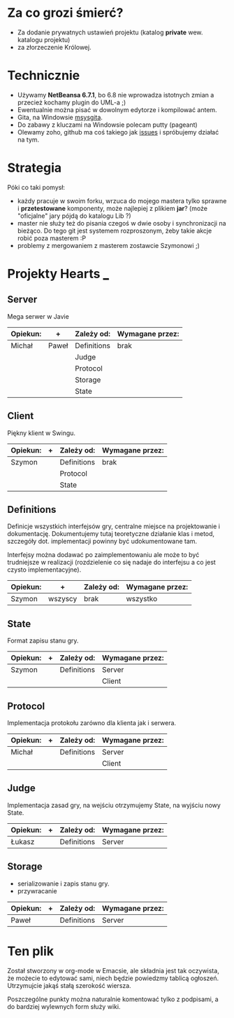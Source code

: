 * Za co grozi śmierć?
  - Za dodanie prywatnych ustawień projektu (katalog *private* wew.
    katalogu projektu)
  - za złorzeczenie Królowej.

* Technicznie
  - Używamy *NetBeansa 6.7.1*, bo 6.8 nie wprowadza istotnych zmian
    a przecież kochamy plugin do UML-a ;)
  - Ewentualnie można pisać w dowolnym edytorze i kompilować antem.
  - Gita, na Windowsie [[http://code.google.com/p/msysgit/][msysgita]].
  - Do zabawy z kluczami na Windowsie polecam putty (pageant)
  - Olewamy zoho, github ma coś takiego jak [[http://github.com/santamon/School-Hearts/issues][issues]] i spróbujemy działać
    na tym.

* Strategia
  Póki co taki pomysł:
  - każdy pracuje w swoim forku, wrzuca do mojego mastera tylko sprawne
    i *przetestowane* komponenty, może najlepiej z plikiem *jar*?
    (może "oficjalne" jary pójdą do katalogu Lib ?)
  - master nie służy też do pisania czegoś w dwie osoby i synchronizacji
    na bieżąco.
    Do tego git jest systemem rozproszonym, żeby takie akcje robić poza
    masterem :P
  - problemy z mergowaniem z masterem zostawcie Szymonowi ;)

* Projekty Hearts ___
** Server
   Mega serwer w Javie

   | Opiekun: | +     | Zależy od:   | Wymagane przez: |
   |----------+-------+--------------+-----------------|
   | Michał   | Paweł | Definitions  | brak            |
   |          |       | Judge        |                 |
   |          |       | Protocol     |                 |
   |          |       | Storage      |                 |
   |          |       | State        |                 |

** Client  
   Piękny klient w Swingu.

   | Opiekun: | + | Zależy od:   | Wymagane przez: |
   |----------+---+--------------+-----------------|
   | Szymon   |   | Definitions  | brak            |
   |          |   | Protocol     |                 |
   |          |   | State        |                 |

** Definitions
   Definicje wszystkich interfejsów gry, centralne miejsce na projektowanie
   i dokumentację. Dokumentujemy tutaj teoretyczne działanie klas i metod,
   szczegóły dot. implementacji powinny być udokumentowane tam.

   Interfejsy można dodawać po zaimplementowaniu ale może to być
   trudniejsze w realizacji (rozdzielenie co się nadaje do interfejsu
   a co jest czysto implementacyjne).
   
   | Opiekun: | +       | Zależy od: | Wymagane przez: |
   |----------+---------+------------+-----------------|
   | Szymon   | wszyscy | brak       | wszystko        |


** State
   Format zapisu stanu gry.

   | Opiekun: | + | Zależy od:  | Wymagane przez: |
   |----------+---+-------------+-----------------|
   | Szymon   |   | Definitions | Server          |
   |          |   |             | Client          |

** Protocol
   Implementacja protokołu zarówno dla klienta jak i serwera.

   | Opiekun: | + | Zależy od:   | Wymagane przez: |
   |----------+---+--------------+-----------------|
   | Michał   |   | Definitions  | Server          |
   |          |   |              | Client          |


** Judge
   Implementacja zasad gry, na wejściu otrzymujemy State, na wyjściu
   nowy State.

   | Opiekun: | + | Zależy od:  | Wymagane przez: |
   |----------+---+-------------+-----------------|
   | Łukasz   |   | Definitions | Server          |

** Storage
   - serializowanie i zapis stanu gry.
   - przywracanie

   | Opiekun: | + | Zależy od:  | Wymagane przez: |
   |----------+---+-------------+-----------------|
   | Paweł    |   | Definitions | Server          |


* Ten plik
  Został stworzony w org-mode w Emacsie, ale składnia jest tak oczywista, 
  że możecie to edytować sami, niech będzie powiedzmy tablicą ogłoszeń.
  Utrzymujcie jakąś stałą szerokość wiersza.
  
  Poszczególne punkty można naturalnie komentować tylko z podpisami,
  a do bardziej wylewnych form służy wiki.

